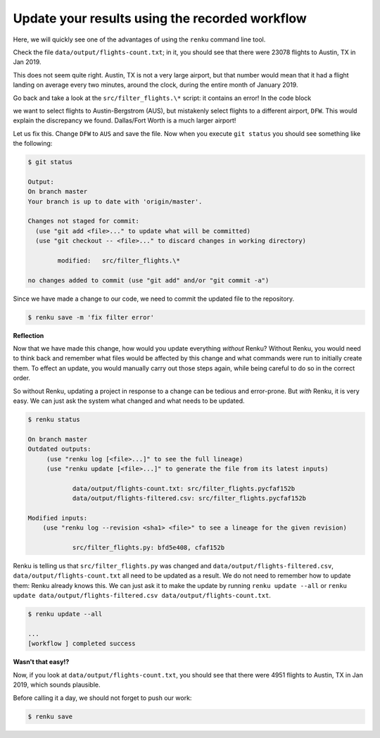 .. _update_workflow:

Update your results using the recorded workflow
-----------------------------------------------

Here, we will quickly see one of the advantages of using the ``renku`` command
line tool.

Check the file ``data/output/flights-count.txt``; in it, you should see that
there were 23078 flights to Austin, TX in Jan 2019.

This does not seem quite right. Austin, TX is not a very large airport, but
that number would mean that it had a flight landing on average
every two minutes, around the clock, during the entire month of January 2019.

Go back and take a look at the ``src/filter_flights.\*`` script: it contains 
an error! In the code block

.. tabbed:: Python

    .. code-block:: console

        # Select only flights to Austin (AUS)
        df = df[df['DEST'] == 'DFW']

.. tabbed:: Julia

    .. code-block:: console

        # Placeholder

.. tabbed:: R

    .. code-block:: console

        # Select only flights to Austin (AUS)
        data %>% filter(DEST == "DFW")


we want to select flights to Austin-Bergstrom (AUS), but mistakenly select
flights to a different airport, ``DFW``. This would explain the discrepancy
we found. Dallas/Fort Worth is a much larger airport!

Let us fix this. Change ``DFW`` to ``AUS`` and save the file. Now when you
execute ``git status`` you should see something like the following:

.. code-block:: console

    $ git status

    Output:
    On branch master
    Your branch is up to date with 'origin/master'.

    Changes not staged for commit:
      (use "git add <file>..." to update what will be committed)
      (use "git checkout -- <file>..." to discard changes in working directory)

            modified:   src/filter_flights.\*

    no changes added to commit (use "git add" and/or "git commit -a")

Since we have made a change to our code, we need to commit the updated file to
the repository.

.. code-block:: console

    $ renku save -m 'fix filter error'

**Reflection**

Now that we have made this change, how would you update everything *without*
Renku? Without Renku, you would need to think back and remember what files
would be affected by this change and what commands were run to initially
create them. To effect an update, you would manually carry out those steps
again, while being careful to do so in the correct order.

So without Renku, updating a project in response to a change can be tedious and
error-prone. But *with* Renku, it is very easy. We can just ask the system
what changed and what needs to be updated.

.. code-block:: console

    $ renku status

    On branch master
    Outdated outputs:
         (use "renku log [<file>...]" to see the full lineage)
         (use "renku update [<file>...]" to generate the file from its latest inputs)

                data/output/flights-count.txt: src/filter_flights.pycfaf152b
                data/output/flights-filtered.csv: src/filter_flights.pycfaf152b

    Modified inputs:
        (use "renku log --revision <sha1> <file>" to see a lineage for the given revision)

                src/filter_flights.py: bfd5e408, cfaf152b

Renku is telling us that ``src/filter_flights.py`` was changed and
``data/output/flights-filtered.csv``, ``data/output/flights-count.txt`` all need
to be updated as a result. We do not need to remember how to update them: Renku
already knows this. We can just ask it to make the update by running ``renku
update --all`` or ``renku update data/output/flights-filtered.csv
data/output/flights-count.txt``.

.. code-block:: console

    $ renku update --all

    ...
    [workflow ] completed success

**Wasn't that easy!?**

Now, if you look at ``data/output/flights-count.txt``, you should see that
there were 4951 flights to Austin, TX in Jan 2019, which sounds plausible.

Before calling it a day, we should not forget to push our work:

.. code-block:: console

    $ renku save
